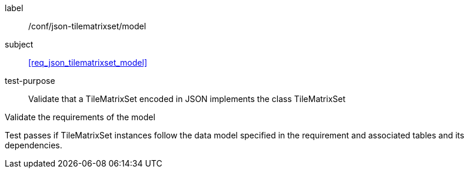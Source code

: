 
[[ats_json_tilematrixset_model]]
[abstract_test]
====
[%metadata]
label:: /conf/json-tilematrixset/model

subject:: <<req_json_tilematrixset_model>>

test-purpose:: Validate that a TileMatrixSet encoded in JSON implements the class
TileMatrixSet

[.component,class=test-method]
--
Validate the requirements of the model

Test passes if TileMatrixSet instances follow the data model specified in the
requirement and associated tables and its dependencies.
--
====